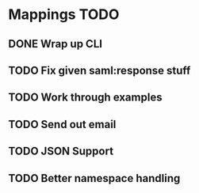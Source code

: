 * Mappings TODO
** DONE Wrap up CLI
** TODO Fix given saml:response stuff
** TODO Work through examples
** TODO Send out email
** TODO JSON Support
** TODO Better namespace handling
